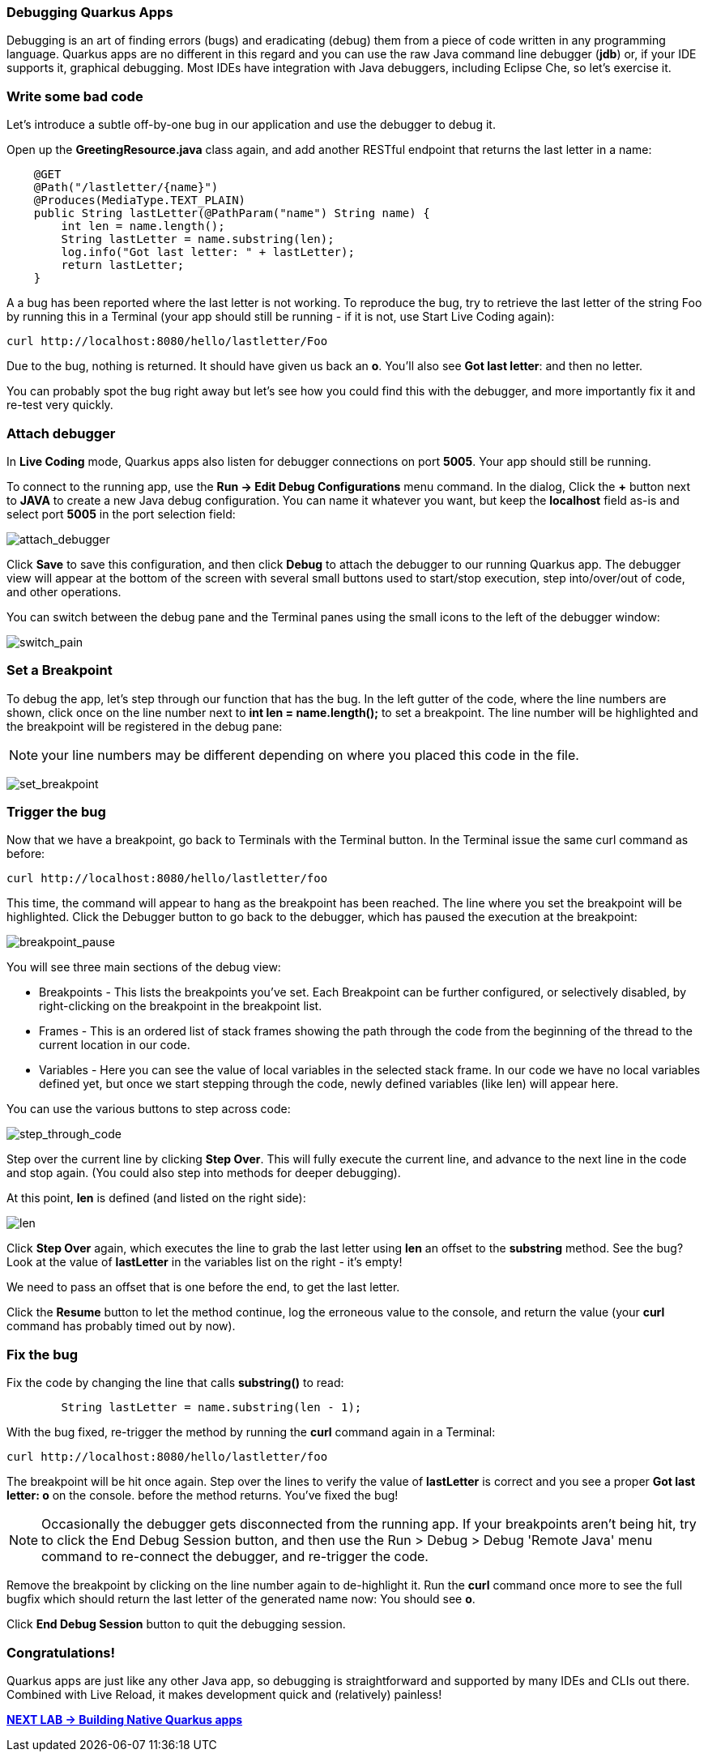 *Debugging Quarkus Apps*
~~~~~~~~~~~~~~~~~~~~~~~~

Debugging is an art of finding errors (bugs) and eradicating (debug) them from a piece of code written in any programming language. Quarkus apps are no different in this regard and you can use the raw Java command line debugger (*jdb*) or, if your IDE supports it, graphical debugging. Most IDEs have integration with Java debuggers, including Eclipse Che, so let's exercise it.


*Write some bad code*
~~~~~~~~~~~~~~~~~~~~~

Let's introduce a subtle off-by-one bug in our application and use the debugger to debug it.

Open up the *GreetingResource.java* class again, and add another RESTful endpoint that returns the last letter in a name:

....
    @GET
    @Path("/lastletter/{name}")
    @Produces(MediaType.TEXT_PLAIN)
    public String lastLetter(@PathParam("name") String name) {
        int len = name.length();
        String lastLetter = name.substring(len);
        log.info("Got last letter: " + lastLetter);
        return lastLetter;
    }
....

A a bug has been reported where the last letter is not working. To reproduce the bug, try to retrieve the last letter of the string Foo by running this in a Terminal (your app should still be running - if it is not, use Start Live Coding again):

....
curl http://localhost:8080/hello/lastletter/Foo
....

Due to the bug, nothing is returned. It should have given us back an *o*. You'll also see *Got last letter*: and then no letter.

You can probably spot the bug right away but let's see how you could find this with the debugger, and more importantly fix it and re-test very quickly.

*Attach debugger*
~~~~~~~~~~~~~~~~~

In *Live Coding* mode, Quarkus apps also listen for debugger connections on port *5005*. Your app should still be running.

To connect to the running app, use the *Run -> Edit Debug Configurations* menu command. In the dialog, Click the *+* button next to *JAVA* to create a new Java debug configuration. You can name it whatever you want, but keep the *localhost* field as-is and select port *5005* in the port selection field:

image:images/attach_debugger.jpg[attach_debugger]

Click *Save* to save this configuration, and then click *Debug* to attach the debugger to our running Quarkus app. The debugger view will appear at the bottom of the screen with several small buttons used to start/stop execution, step into/over/out of code, and other operations.

You can switch between the debug pane and the Terminal panes using the small icons to the left of the debugger window:

image:images/switch_pain.jpg[switch_pain]


*Set a Breakpoint*
~~~~~~~~~~~~~~~~~~

To debug the app, let's step through our function that has the bug. In the left gutter of the code, where the line numbers are shown, click once on the line number next to *int len = name.length();* to set a breakpoint. The line number will be highlighted and the breakpoint will be registered in the debug pane:

[NOTE]
====
your line numbers may be different depending on where you placed this code in the file.
====

image:images/set_breakpoint.jpg[set_breakpoint]


*Trigger the bug*
~~~~~~~~~~~~~~~~~

Now that we have a breakpoint, go back to Terminals with the Terminal button. In the Terminal issue the same curl command as before:

....
curl http://localhost:8080/hello/lastletter/foo
....

This time, the command will appear to hang as the breakpoint has been reached. The line where you set the breakpoint will be highlighted. Click the Debugger button to go back to the debugger, which has paused the execution at the breakpoint:

image:images/breakpoint_pause.jpg[breakpoint_pause]


You will see three main sections of the debug view:
****
* Breakpoints - This lists the breakpoints you've set. Each Breakpoint can be further configured, or selectively disabled, by right-clicking on the breakpoint in the breakpoint list.
* Frames - This is an ordered list of stack frames showing the path through the code from the beginning of the thread to the current location in our code.
* Variables - Here you can see the value of local variables in the selected stack frame. In our code we have no local variables defined yet, but once we start stepping through the code, newly defined variables (like len) will appear here.
****

You can use the various buttons to step across code:

image:images/step_through_code.jpg[step_through_code]


Step over the current line by clicking *Step Over*. This will fully execute the current line, and advance to the next line in the code and stop again. (You could also step into methods for deeper debugging).

At this point, *len* is defined (and listed on the right side):

image:images/len.png[len]


Click *Step Over* again, which executes the line to grab the last letter using *len* an offset to the *substring* method. See the bug? Look at the value of *lastLetter* in the variables list on the right - it's empty!

We need to pass an offset that is one before the end, to get the last letter.

Click the *Resume* button to let the method continue, log the erroneous value to the console, and return the value (your *curl* command has probably timed out by now).

*Fix the bug*
~~~~~~~~~~~~~

Fix the code by changing the line that calls *substring()* to read:
....
        String lastLetter = name.substring(len - 1);
....

With the bug fixed, re-trigger the method by running the *curl* command again in a Terminal:
....
curl http://localhost:8080/hello/lastletter/foo
....

The breakpoint will be hit once again. Step over the lines to verify the value of *lastLetter* is correct and you see a proper *Got last letter: o* on the console. before the method returns. You've fixed the bug!

[NOTE]
====
Occasionally the debugger gets disconnected from the running app. If your breakpoints aren't being hit, try to click the End Debug Session button, and then use the Run > Debug > Debug 'Remote Java' menu command to re-connect the debugger, and re-trigger the code.
====

Remove the breakpoint by clicking on the line number again to de-highlight it. Run the *curl* command once more to see the full bugfix which should return the last letter of the generated name now: You should see *o*.

Click *End Debug Session* button to quit the debugging session.

*Congratulations!*
~~~~~~~~~~~~~~~~~~

Quarkus apps are just like any other Java app, so debugging is straightforward and supported by many IDEs and CLIs out there. Combined with Live Reload, it makes development quick and (relatively) painless!

link:1_3_Building_Native_Quarkus_apps.adoc[*NEXT LAB -> Building Native Quarkus apps*]